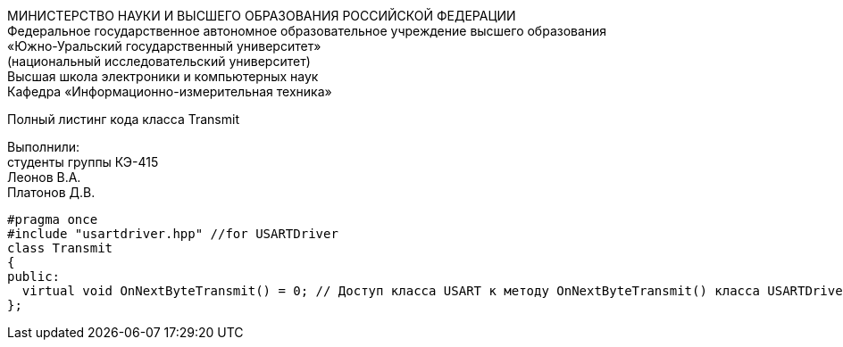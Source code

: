 :toc:
:toc-title: Оглавление

[.text-center]
МИНИСТЕРСТВО НАУКИ И ВЫСШЕГО ОБРАЗОВАНИЯ РОССИЙСКОЙ ФЕДЕРАЦИИ +
Федеральное государственное автономное образовательное учреждение высшего образования +
«Южно-Уральский государственный университет» +
(национальный исследовательский университет) +
Высшая школа электроники и компьютерных наук +
Кафедра «Информационно-измерительная техника»

[.text-center]

Полный листинг кода класса Transmit

[.text-right]
Выполнили: +
студенты группы КЭ-415 +
Леонов В.А. +
Платонов Д.В.

[source, c]
#pragma once
#include "usartdriver.hpp" //for USARTDriver
class Transmit
{
public:
  virtual void OnNextByteTransmit() = 0; // Доступ класса USART к методу OnNextByteTransmit() класса USARTDriver
};
